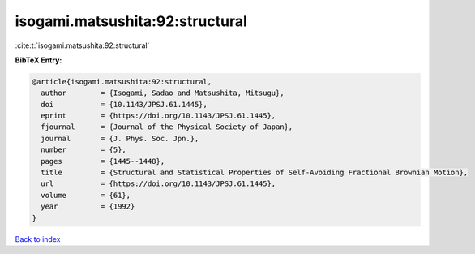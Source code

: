 isogami.matsushita:92:structural
================================

:cite:t:`isogami.matsushita:92:structural`

**BibTeX Entry:**

.. code-block:: bibtex

   @article{isogami.matsushita:92:structural,
     author        = {Isogami, Sadao and Matsushita, Mitsugu},
     doi           = {10.1143/JPSJ.61.1445},
     eprint        = {https://doi.org/10.1143/JPSJ.61.1445},
     fjournal      = {Journal of the Physical Society of Japan},
     journal       = {J. Phys. Soc. Jpn.},
     number        = {5},
     pages         = {1445--1448},
     title         = {Structural and Statistical Properties of Self-Avoiding Fractional Brownian Motion},
     url           = {https://doi.org/10.1143/JPSJ.61.1445},
     volume        = {61},
     year          = {1992}
   }

`Back to index <../By-Cite-Keys.html>`_

